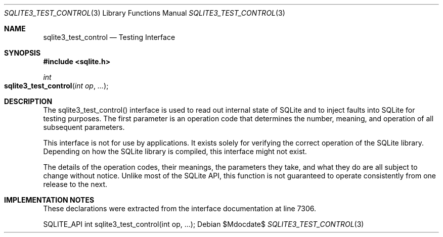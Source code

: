 .Dd $Mdocdate$
.Dt SQLITE3_TEST_CONTROL 3
.Os
.Sh NAME
.Nm sqlite3_test_control
.Nd Testing Interface
.Sh SYNOPSIS
.In sqlite.h
.Ft int
.Fo sqlite3_test_control
.Fa "int op"
.Fa "..."
.Fc
.Sh DESCRIPTION
The sqlite3_test_control() interface is used to read out internal state
of SQLite and to inject faults into SQLite for testing purposes.
The first parameter is an operation code that determines the number,
meaning, and operation of all subsequent parameters.
.Pp
This interface is not for use by applications.
It exists solely for verifying the correct operation of the SQLite
library.
Depending on how the SQLite library is compiled, this interface might
not exist.
.Pp
The details of the operation codes, their meanings, the parameters
they take, and what they do are all subject to change without notice.
Unlike most of the SQLite API, this function is not guaranteed to operate
consistently from one release to the next.
.Sh IMPLEMENTATION NOTES
These declarations were extracted from the
interface documentation at line 7306.
.Bd -literal
SQLITE_API int sqlite3_test_control(int op, ...);
.Ed
